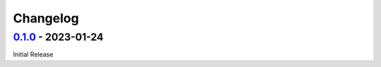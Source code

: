 .. SPDX-FileCopyrightText: © 2023 the SimWeights contributors
..
.. SPDX-License-Identifier: BSD-2-Clause

Changelog
=========

`0.1.0`_ - 2023-01-24
---------------------

Initial Release


.. _0.1.0: https://github.com/icecube/simweights/releases/tag/v0.1.0
